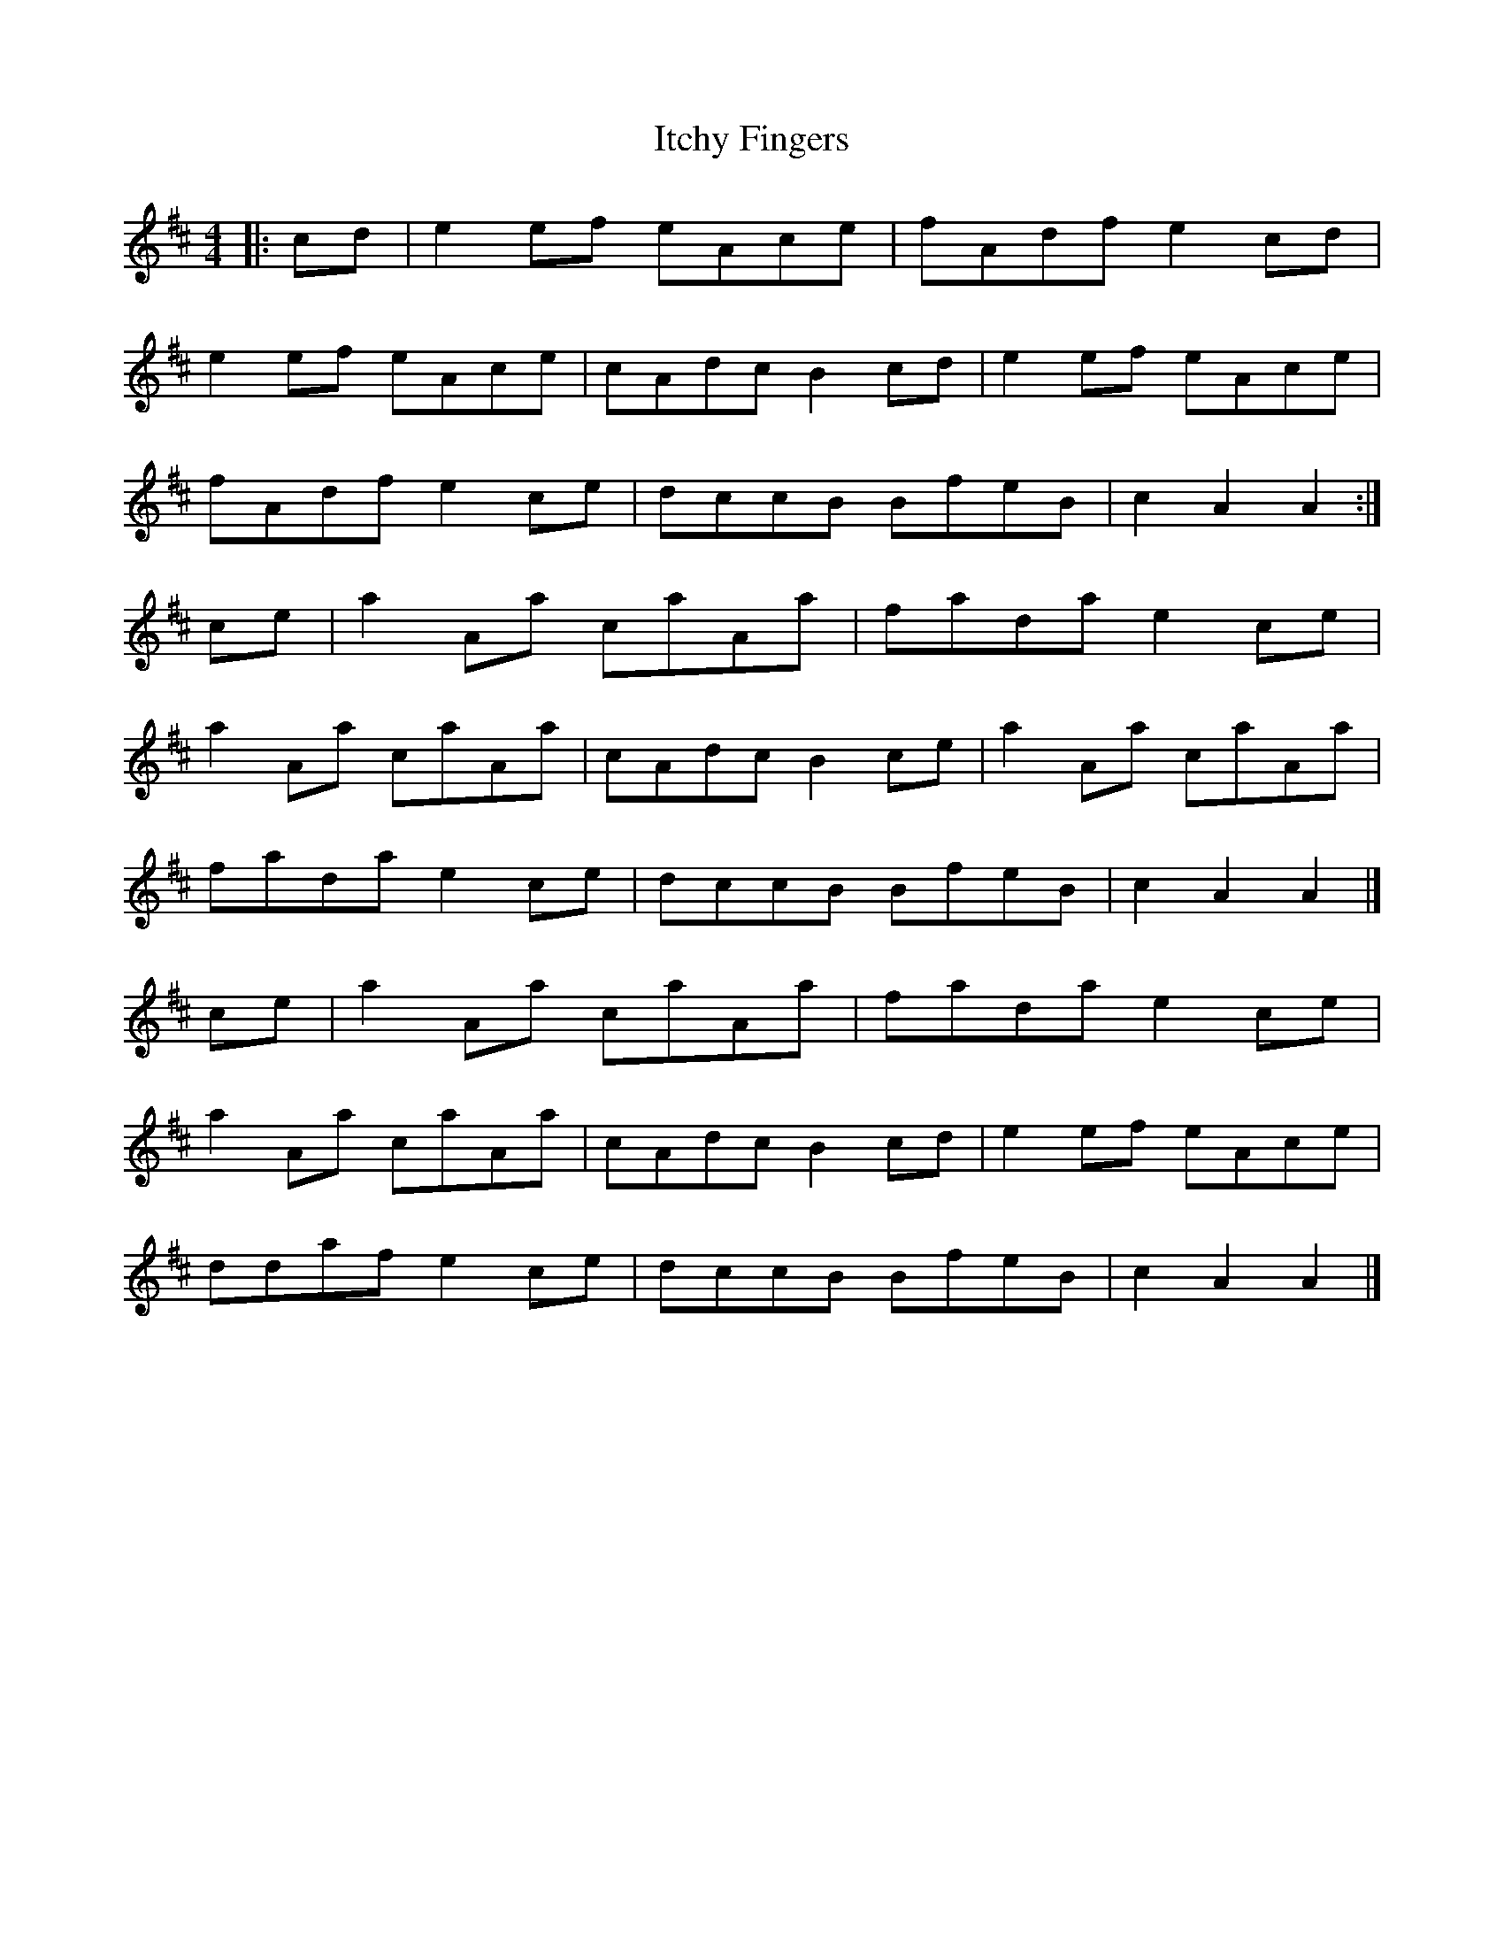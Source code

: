 X: 1
T: Itchy Fingers
Z: xbigtimepiex
S: https://thesession.org/tunes/3931#setting3931
R: reel
M: 4/4
L: 1/8
K: Dmaj
|: cd|e2ef eAce|fAdf e2cd| !
e2ef eAce|cAdc B2cd|e2ef eAce|!
fAdf e2ce|dccB BfeB|c2A2 A2:| !
ce|a2Aa caAa|fada e2ce| !
a2Aa caAa|cAdc B2ce|a2Aa caAa| !
fada e2ce|dccB BfeB|c2A2 A2|] !
ce|a2Aa caAa|fada e2ce| !
a2Aa caAa|cAdc B2cd|e2ef eAce| !
ddaf e2ce|dccB BfeB|c2A2 A2|] !
